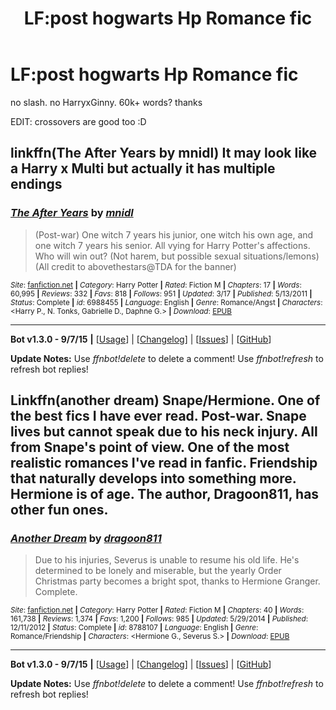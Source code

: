 #+TITLE: LF:post hogwarts Hp Romance fic

* LF:post hogwarts Hp Romance fic
:PROPERTIES:
:Author: HiImRaven
:Score: 11
:DateUnix: 1448122982.0
:DateShort: 2015-Nov-21
:FlairText: Request
:END:
no slash. no HarryxGinny. 60k+ words? thanks

EDIT: crossovers are good too :D


** linkffn(The After Years by mnidl) It may look like a Harry x Multi but actually it has multiple endings
:PROPERTIES:
:Score: 3
:DateUnix: 1448195795.0
:DateShort: 2015-Nov-22
:END:

*** [[http://www.fanfiction.net/s/6988455/1/][*/The After Years/*]] by [[https://www.fanfiction.net/u/2912390/mnidl][/mnidl/]]

#+begin_quote
  (Post-war) One witch 7 years his junior, one witch his own age, and one witch 7 years his senior. All vying for Harry Potter's affections. Who will win out? (Not harem, but possible sexual situations/lemons) (All credit to abovethestars@TDA for the banner)
#+end_quote

^{/Site/: [[http://www.fanfiction.net/][fanfiction.net]] *|* /Category/: Harry Potter *|* /Rated/: Fiction M *|* /Chapters/: 17 *|* /Words/: 60,995 *|* /Reviews/: 332 *|* /Favs/: 818 *|* /Follows/: 951 *|* /Updated/: 3/17 *|* /Published/: 5/13/2011 *|* /Status/: Complete *|* /id/: 6988455 *|* /Language/: English *|* /Genre/: Romance/Angst *|* /Characters/: <Harry P., N. Tonks, Gabrielle D., Daphne G.> *|* /Download/: [[http://www.p0ody-files.com/ff_to_ebook/mobile/makeEpub.php?id=6988455][EPUB]]}

--------------

*Bot v1.3.0 - 9/7/15* *|* [[[https://github.com/tusing/reddit-ffn-bot/wiki/Usage][Usage]]] | [[[https://github.com/tusing/reddit-ffn-bot/wiki/Changelog][Changelog]]] | [[[https://github.com/tusing/reddit-ffn-bot/issues/][Issues]]] | [[[https://github.com/tusing/reddit-ffn-bot/][GitHub]]]

*Update Notes:* Use /ffnbot!delete/ to delete a comment! Use /ffnbot!refresh/ to refresh bot replies!
:PROPERTIES:
:Author: FanfictionBot
:Score: 2
:DateUnix: 1448195822.0
:DateShort: 2015-Nov-22
:END:


** Linkffn(another dream) Snape/Hermione. One of the best fics I have ever read. Post-war. Snape lives but cannot speak due to his neck injury. All from Snape's point of view. One of the most realistic romances I've read in fanfic. Friendship that naturally develops into something more. Hermione is of age. The author, Dragoon811, has other fun ones.
:PROPERTIES:
:Author: Cakegeek
:Score: 1
:DateUnix: 1448220118.0
:DateShort: 2015-Nov-22
:END:

*** [[http://www.fanfiction.net/s/8788107/1/][*/Another Dream/*]] by [[https://www.fanfiction.net/u/319322/dragoon811][/dragoon811/]]

#+begin_quote
  Due to his injuries, Severus is unable to resume his old life. He's determined to be lonely and miserable, but the yearly Order Christmas party becomes a bright spot, thanks to Hermione Granger. Complete.
#+end_quote

^{/Site/: [[http://www.fanfiction.net/][fanfiction.net]] *|* /Category/: Harry Potter *|* /Rated/: Fiction M *|* /Chapters/: 40 *|* /Words/: 161,738 *|* /Reviews/: 1,374 *|* /Favs/: 1,200 *|* /Follows/: 985 *|* /Updated/: 5/29/2014 *|* /Published/: 12/11/2012 *|* /Status/: Complete *|* /id/: 8788107 *|* /Language/: English *|* /Genre/: Romance/Friendship *|* /Characters/: <Hermione G., Severus S.> *|* /Download/: [[http://www.p0ody-files.com/ff_to_ebook/mobile/makeEpub.php?id=8788107][EPUB]]}

--------------

*Bot v1.3.0 - 9/7/15* *|* [[[https://github.com/tusing/reddit-ffn-bot/wiki/Usage][Usage]]] | [[[https://github.com/tusing/reddit-ffn-bot/wiki/Changelog][Changelog]]] | [[[https://github.com/tusing/reddit-ffn-bot/issues/][Issues]]] | [[[https://github.com/tusing/reddit-ffn-bot/][GitHub]]]

*Update Notes:* Use /ffnbot!delete/ to delete a comment! Use /ffnbot!refresh/ to refresh bot replies!
:PROPERTIES:
:Author: FanfictionBot
:Score: 1
:DateUnix: 1448220135.0
:DateShort: 2015-Nov-22
:END:
